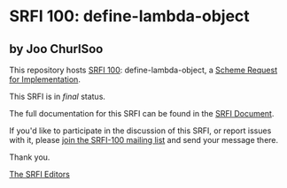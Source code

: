 * SRFI 100: define-lambda-object

** by Joo ChurlSoo

This repository hosts [[http://srfi.schemers.org/srfi-100/][SRFI 100]]: define-lambda-object, a [[http://srfi.schemers.org/][Scheme Request for Implementation]].

This SRFI is in /final/ status.

The full documentation for this SRFI can be found in the [[http://srfi.schemers.org/srfi-100/srfi-100.html][SRFI Document]].

If you'd like to participate in the discussion of this SRFI, or report issues with it, please [[http://srfi.schemers.org/srfi-100/][join the SRFI-100 mailing list]] and send your message there.

Thank you.


[[mailto:srfi-editors@srfi.schemers.org][The SRFI Editors]]
